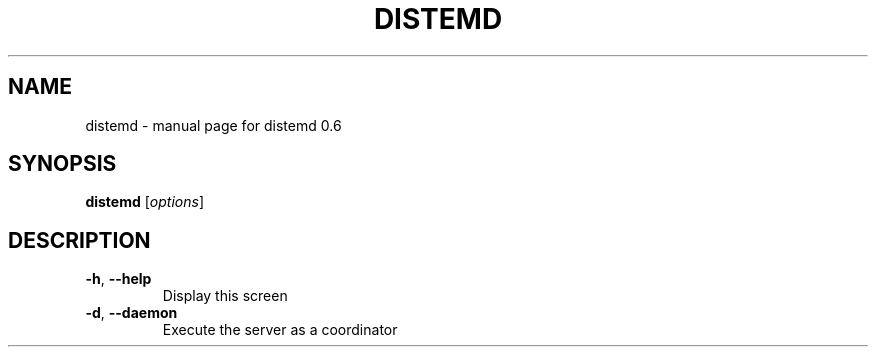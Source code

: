 .\" DO NOT MODIFY THIS FILE!  It was generated by help2man 1.40.4.
.TH DISTEMD "1" "December 2011" "distemd 0.6" "User Commands"
.SH NAME
distemd \- manual page for distemd 0.6
.SH SYNOPSIS
.B distemd
[\fIoptions\fR]
.SH DESCRIPTION
.TP
\fB\-h\fR, \fB\-\-help\fR
Display this screen
.TP
\fB\-d\fR, \fB\-\-daemon\fR
Execute the server as a coordinator
